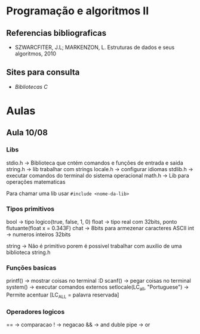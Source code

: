 * Programação e algoritmos II

** Referencias bibliograficas
 - SZWARCFITER, J.L; MARKENZON, L. Estruturas de dados e seus algoritmos, 2010

** Sites para consulta
- [[cplusplus.com][Bibliotecas C]]


* Aulas
** Aula 10/08

*** Libs
stdio.h -> Biblioteca que cntém comandos e funções de entrada e saida
string.h -> lib trabalhar com strings
locale.h -> configurar idiomas
stdlib.h -> executar comandos do terminal do sistema operacional
math.h -> Lib para operações matematicas

Para chamar uma lib usar ~#include <nome-da-lib>~

*** Tipos primitivos
bool -> tipo logico(true, false, 1, 0)
float -> tipo real com 32bits, ponto flutuante(float x = 0.343F)
chat -> 8bits para armezenar caracteres ASCII
int -> numeros inteiros 32bits

string -> Não é primitivo porem é possivel trabalhar com auxilio de uma biblioteca string.h

*** Funções basicas
printf() -> mostrar coisas no terminal :D
scanf() -> pegar coisas no terminal
system() -> executar comandos externos
setlocale(LC_all, "Portuguese") -> Permite acentuar [LC_ALL = palavra reservada]

*** Operadores logicos
== -> comparacao
! -> negacao
&& -> and
duble pipe -> or
